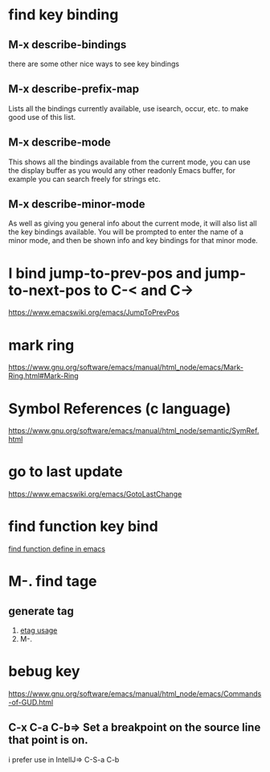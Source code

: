 * find key binding
** M-x describe-bindings
there are some other nice ways to see key bindings
** M-x describe-prefix-map
Lists all the bindings currently available, use isearch, occur, etc. to make good use of this list.
** M-x describe-mode
This shows all the bindings available from the current mode, you can use the display buffer as you would any other readonly Emacs buffer, for example you can search freely for strings etc.
** M-x describe-minor-mode
As well as giving you general info about the current mode, it will also list all the key bindings available.
You will be prompted to enter the name of a minor mode, and then be shown info and key bindings for that minor mode.

* I bind jump-to-prev-pos and jump-to-next-pos to C-< and C->
https://www.emacswiki.org/emacs/JumpToPrevPos

* mark ring
https://www.gnu.org/software/emacs/manual/html_node/emacs/Mark-Ring.html#Mark-Ring

* Symbol References (c language)
https://www.gnu.org/software/emacs/manual/html_node/semantic/SymRef.html
* go to last update
https://www.emacswiki.org/emacs/GotoLastChange
* find function key bind
  [[file:find_function.org][find function define in emacs]]

* M-. find tage
** generate tag 
1. [[https://www.gnu.org/software/emacs/manual/html_node/emacs/Create-Tags-Table.html][etag usage]]
2. M-.


* bebug key
https://www.gnu.org/software/emacs/manual/html_node/emacs/Commands-of-GUD.html

** C-x C-a C-b=> Set a breakpoint on the source line that point is on.
i prefer use  in  IntellJ=> C-S-a  C-b

